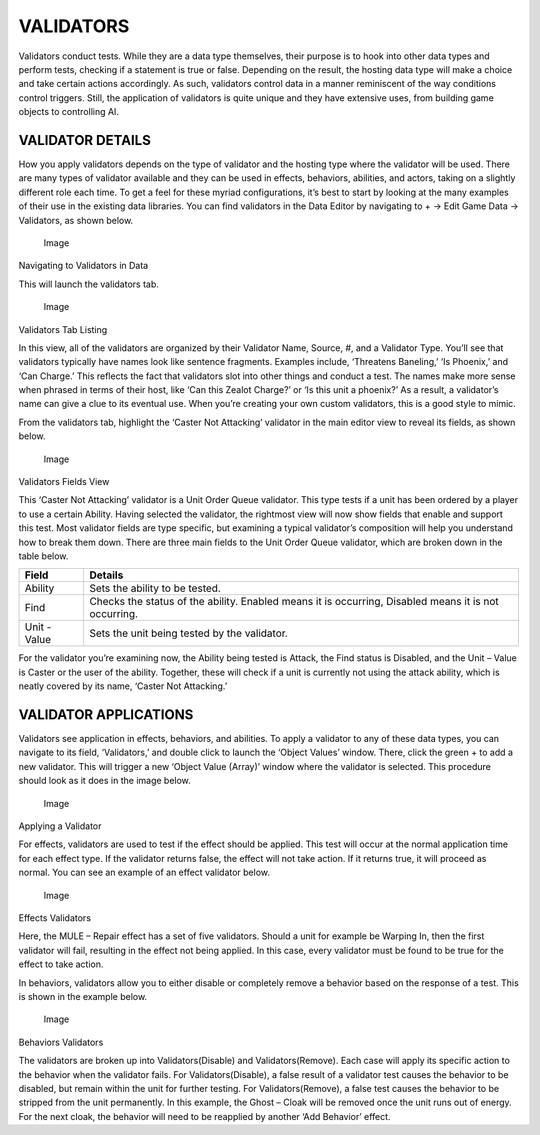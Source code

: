VALIDATORS
==========

Validators conduct tests. While they are a data type themselves, their
purpose is to hook into other data types and perform tests, checking if
a statement is true or false. Depending on the result, the hosting data
type will make a choice and take certain actions accordingly. As such,
validators control data in a manner reminiscent of the way conditions
control triggers. Still, the application of validators is quite unique
and they have extensive uses, from building game objects to controlling
AI.

VALIDATOR DETAILS
-----------------

How you apply validators depends on the type of validator and the
hosting type where the validator will be used. There are many types of
validator available and they can be used in effects, behaviors,
abilities, and actors, taking on a slightly different role each time. To
get a feel for these myriad configurations, it’s best to start by
looking at the many examples of their use in the existing data
libraries. You can find validators in the Data Editor by navigating to +
-> Edit Game Data -> Validators, as shown below.

.. figure:: ./071_Validators/image1.png
   :alt: Image

   Image

Navigating to Validators in Data

This will launch the validators tab.

.. figure:: ./071_Validators/image2.png
   :alt: Image

   Image

Validators Tab Listing

In this view, all of the validators are organized by their Validator
Name, Source, #, and a Validator Type. You’ll see that validators
typically have names look like sentence fragments. Examples include,
‘Threatens Baneling,’ ‘Is Phoenix,’ and ‘Can Charge.’ This reflects the
fact that validators slot into other things and conduct a test. The
names make more sense when phrased in terms of their host, like ‘Can
this Zealot Charge?’ or ‘Is this unit a phoenix?’ As a result, a
validator’s name can give a clue to its eventual use. When you’re
creating your own custom validators, this is a good style to mimic.

From the validators tab, highlight the ‘Caster Not Attacking’ validator
in the main editor view to reveal its fields, as shown below.

.. figure:: ./071_Validators/image3.png
   :alt: Image

   Image

Validators Fields View

This ‘Caster Not Attacking’ validator is a Unit Order Queue validator.
This type tests if a unit has been ordered by a player to use a certain
Ability. Having selected the validator, the rightmost view will now show
fields that enable and support this test. Most validator fields are type
specific, but examining a typical validator’s composition will help you
understand how to break them down. There are three main fields to the
Unit Order Queue validator, which are broken down in the table below.

+----------------+--------------------------------------------------------------------------------------------------------+
| Field          | Details                                                                                                |
+================+========================================================================================================+
| Ability        | Sets the ability to be tested.                                                                         |
+----------------+--------------------------------------------------------------------------------------------------------+
| Find           | Checks the status of the ability. Enabled means it is occurring, Disabled means it is not occurring.   |
+----------------+--------------------------------------------------------------------------------------------------------+
| Unit - Value   | Sets the unit being tested by the validator.                                                           |
+----------------+--------------------------------------------------------------------------------------------------------+

For the validator you’re examining now, the Ability being tested is
Attack, the Find status is Disabled, and the Unit – Value is Caster or
the user of the ability. Together, these will check if a unit is
currently not using the attack ability, which is neatly covered by its
name, ‘Caster Not Attacking.’

VALIDATOR APPLICATIONS
----------------------

Validators see application in effects, behaviors, and abilities. To
apply a validator to any of these data types, you can navigate to its
field, ‘Validators,’ and double click to launch the ‘Object Values’
window. There, click the green + to add a new validator. This will
trigger a new ‘Object Value (Array)’ window where the validator is
selected. This procedure should look as it does in the image below.

.. figure:: ./071_Validators/image4.png
   :alt: Image

   Image

Applying a Validator

For effects, validators are used to test if the effect should be
applied. This test will occur at the normal application time for each
effect type. If the validator returns false, the effect will not take
action. If it returns true, it will proceed as normal. You can see an
example of an effect validator below.

.. figure:: ./071_Validators/image5.png
   :alt: Image

   Image

Effects Validators

Here, the MULE – Repair effect has a set of five validators. Should a
unit for example be Warping In, then the first validator will fail,
resulting in the effect not being applied. In this case, every validator
must be found to be true for the effect to take action.

In behaviors, validators allow you to either disable or completely
remove a behavior based on the response of a test. This is shown in the
example below.

.. figure:: ./071_Validators/image6.png
   :alt: Image

   Image

Behaviors Validators

The validators are broken up into Validators(Disable) and
Validators(Remove). Each case will apply its specific action to the
behavior when the validator fails. For Validators(Disable), a false
result of a validator test causes the behavior to be disabled, but
remain within the unit for further testing. For Validators(Remove), a
false test causes the behavior to be stripped from the unit permanently.
In this example, the Ghost – Cloak will be removed once the unit runs
out of energy. For the next cloak, the behavior will need to be
reapplied by another ‘Add Behavior’ effect.
